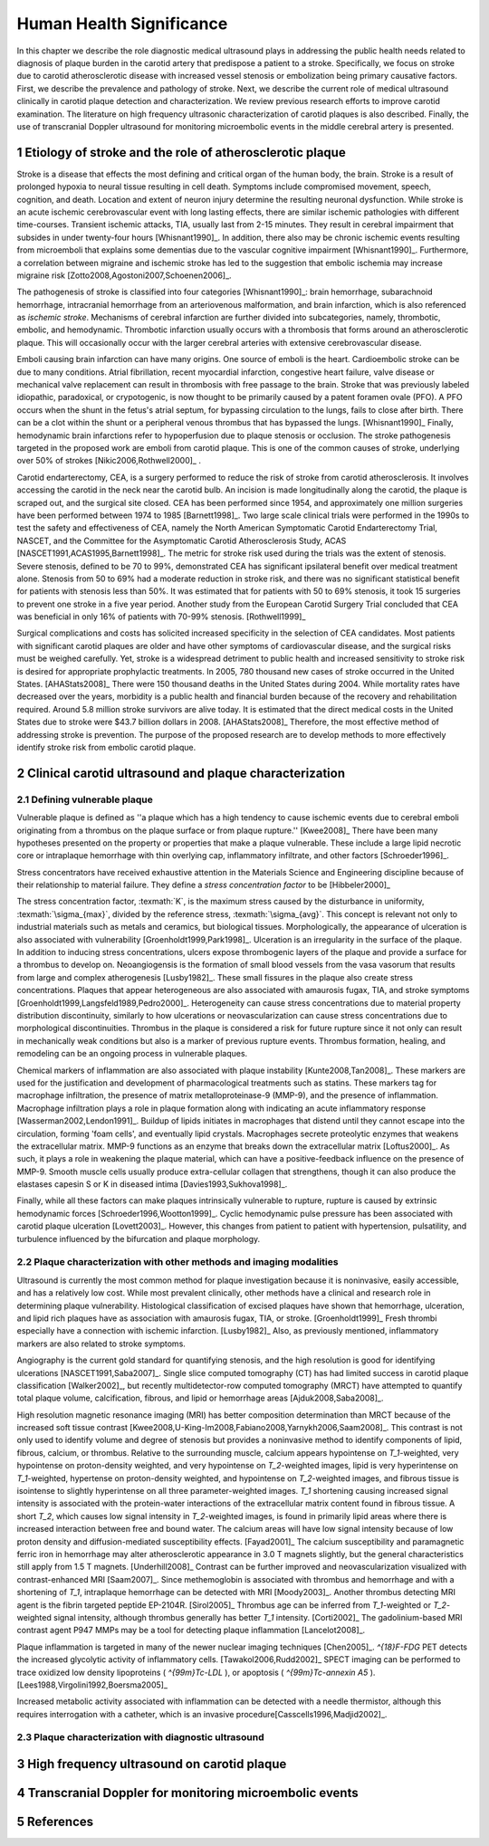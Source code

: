 =========================
Human Health Significance
=========================


In this chapter we describe the role diagnostic medical ultrasound plays in 
addressing the public health needs related to diagnosis of plaque burden in the carotid artery that predispose a patient to a stroke. 
Specifically, we focus on stroke due to carotid atherosclerotic disease with increased vessel stenosis or embolization being primary causative factors. 
First, we describe the prevalence and pathology of stroke. 
Next, we describe the current role of medical ultrasound clinically in carotid plaque detection and characterization. 
We review previous research efforts to improve carotid examination. 
The literature on high frequency ultrasonic characterization of carotid plaques is also described.  
Finally, the use of transcranial Doppler ultrasound for monitoring microembolic events in the middle cerebral artery is presented. 



~~~~~~~~~~~~~~~~~~~~~~~~~~~~~~~~~~~~~~~~~~~~~~~~~~~~~~~~~
Etiology of stroke and the role of atherosclerotic plaque
~~~~~~~~~~~~~~~~~~~~~~~~~~~~~~~~~~~~~~~~~~~~~~~~~~~~~~~~~

Stroke is a disease that effects the most defining and critical organ of the human body, the brain. 
Stroke is a result of prolonged hypoxia to neural tissue resulting in cell death. 
Symptoms include compromised movement, speech, cognition, and death. 
Location and extent of neuron injury determine the resulting neuronal dysfunction.
While stroke is an acute ischemic cerebrovascular event with long lasting effects, there are similar ischemic pathologies with different time-courses. 
Transient ischemic attacks, TIA, usually last from 2-15 minutes. 
They result in cerebral impairment that subsides in under twenty-four hours [Whisnant1990]_. 
In addition, there also may be chronic ischemic events resulting from microemboli that explains some dementias due to the vascular cognitive impairment [Whisnant1990]_.  
Furthermore, a correlation between migraine and ischemic stroke has led to the suggestion that embolic ischemia may increase migraine risk [Zotto2008,Agostoni2007,Schoenen2006]_.

The pathogenesis of stroke is classified into four categories [Whisnant1990]_: brain hemorrhage, subarachnoid hemorrhage, intracranial hemorrhage from an arteriovenous malformation, and brain infarction, which is also referenced as *ischemic stroke*. 
Mechanisms of cerebral infarction are further divided into subcategories, namely, thrombotic, embolic, and hemodynamic.  
Thrombotic infarction usually occurs with a thrombosis that forms around an atherosclerotic plaque.
This will occasionally occur with the larger cerebral arteries with extensive cerebrovascular disease. 

Emboli causing brain infarction can have many origins.  
One source of emboli is the heart.
Cardioembolic stroke can be due to many conditions. 
Atrial fibrillation, recent myocardial infarction, congestive heart failure, valve disease or mechanical valve replacement can result in thrombosis with free passage to the brain.  
Stroke that was previously labeled idiopathic, paradoxical, or crypotogenic, is now thought to be primarily caused by a patent foramen ovale (PFO).  
A PFO occurs when the shunt in the fetus's atrial septum, for bypassing circulation to the lungs, fails to close after birth.  
There can be a clot within the shunt or a peripheral venous thrombus that has bypassed the lungs. [Whisnant1990]_
Finally, hemodynamic brain infarctions refer to hypoperfusion due to plaque stenosis or occlusion.
The stroke pathogenesis targeted in the proposed work are emboli from carotid plaque.
This is one of the common causes of stroke, underlying over 50\% of strokes [Nikic2006,Rothwell2000]_ .

Carotid endarterectomy, CEA, is a surgery performed to reduce the risk of stroke from carotid atherosclerosis. 
It involves accessing the carotid in the neck near the carotid bulb. 
An incision is made longitudinally along the carotid, the plaque is scraped out, and the surgical site closed.  
CEA has been performed since 1954, and approximately one million surgeries have been performed between 1974 to 1985 [Barnett1998]_.  
Two large scale clinical trials were performed in the 1990s to test the safety and effectiveness of CEA, namely the North American Symptomatic Carotid Endarterectomy Trial, NASCET, and the Committee for the Asymptomatic Carotid Atherosclerosis Study, ACAS [NASCET1991,ACAS1995,Barnett1998]_.
The metric for stroke risk used during the trials was the extent of stenosis. 
Severe stenosis, defined to be 70 to 99\%, demonstrated CEA has significant ipsilateral benefit over medical treatment alone.  
Stenosis from 50 to 69\% had a moderate reduction in stroke risk, and there was no significant statistical benefit for patients with stenosis less than 50\%.
It was estimated that for patients with 50 to 69\% stenosis, it took 15 surgeries to prevent one stroke in a five year period.  
Another study from the European Carotid Surgery Trial concluded that CEA was beneficial in only 16\% of patients with 70-99\% stenosis. [Rothwell1999]_

Surgical complications and costs has solicited increased specificity in the selection of CEA candidates.  
Most patients with significant carotid plaques are older and have other symptoms of cardiovascular disease, and the surgical risks must be weighed carefully.  
Yet, stroke is a widespread detriment to public health and increased sensitivity to stroke risk is desired for appropriate prophylactic treatments.  
In 2005, 780 thousand new cases of stroke occurred in the United States. [AHAStats2008]_  
There were 150 thousand deaths in the United States during 2004.
While mortality rates have decreased over the years, morbidity is a public health and financial burden because of the recovery and rehabilitation required. 
Around 5.8 million stroke survivors are alive today.
It is estimated that the direct medical costs in the United States due to stroke were \$43.7 billion dollars in 2008. [AHAStats2008]_
Therefore, the most effective method of addressing stroke is prevention.
The purpose of the proposed research are to develop methods to more effectively identify stroke risk from embolic carotid plaque.


~~~~~~~~~~~~~~~~~~~~~~~~~~~~~~~~~~~~~~~~~~~~~~~~~~~~~~~
Clinical carotid ultrasound and plaque characterization
~~~~~~~~~~~~~~~~~~~~~~~~~~~~~~~~~~~~~~~~~~~~~~~~~~~~~~~



Defining vulnerable plaque
==========================

Vulnerable plaque is defined as ''a plaque which has a high tendency to cause ischemic events due to cerebral emboli originating from a thrombus on the plaque surface or from plaque rupture.'' [Kwee2008]_
There have been many hypotheses presented on the property or properties that make a plaque vulnerable.  These include a large lipid necrotic core or intraplaque hemorrhage with thin overlying cap, inflammatory infiltrate, and other factors [Schroeder1996]_.

Stress concentrators have received exhaustive attention in the Materials Science and Engineering discipline because of their relationship to material failure.
They define a *stress concentration factor* to be [Hibbeler2000]_

.. texmath::  K = \frac{\sigma_{max}}{\sigma_{avg}}

The stress concentration factor, :texmath:`K`, is the maximum stress caused by the disturbance in uniformity, :texmath:`\sigma_{max}`, divided by the reference stress, :texmath:`\sigma_{avg}`.
This concept is relevant not only to industrial materials such as metals and ceramics, but biological tissues.
Morphologically, the appearance of ulceration is also associated with vulnerability [Groenholdt1999,Park1998]_.
Ulceration is an irregularity in the surface of the plaque.  
In addition to inducing stress concentrations, ulcers expose thrombogenic layers of the plaque and provide a surface for a thrombus to develop on.   
Neoangiogensis is the formation of small blood vessels from the vasa vasorum that results from large and complex atherogenesis [Lusby1982]_.
These small fissures in the plaque also create stress concentrations.  
Plaques that appear heterogeneous are also associated with amaurosis fugax, TIA, and stroke symptoms [Groenholdt1999,Langsfeld1989,Pedro2000]_.
Heterogeneity can cause stress concentrations due to material property distribution discontinuity, similarly to how ulcerations or neovascularization can cause stress concentrations due to morphological discontinuities.
Thrombus in the plaque is considered a risk for future rupture since it not only can result in mechanically weak conditions but also is a marker of previous rupture events.
Thrombus formation, healing, and remodeling can be an ongoing process in vulnerable plaques.


Chemical markers of inflammation are also associated with plaque instability [Kunte2008,Tan2008]_.
These markers are used for the justification and development of pharmacological treatments such as statins. 
These markers tag for macrophage infiltration, the presence of matrix metalloproteinase-9 (MMP-9), and the presence of inflammation.  
Macrophage infiltration plays a role in plaque formation along with indicating an acute inflammatory response [Wasserman2002,Lendon1991]_.  
Buildup of lipids initiates in macrophages that distend until they cannot escape into the circulation, forming 'foam cells', and eventually lipid crystals.
Macrophages secrete proteolytic enzymes that weakens the extracellular matrix.
MMP-9 functions as an enzyme that breaks down the extracellular matrix [Loftus2000]_.
As such, it plays a role in weakening the plaque material, which can have a positive-feedback influence on the presence of MMP-9.
Smooth muscle cells usually produce extra-cellular collagen that strengthens, though it can also produce the elastases capesin S or K in diseased intima [Davies1993,Sukhova1998]_.


Finally, while all these factors can make plaques intrinsically vulnerable to rupture, rupture is caused by extrinsic hemodynamic forces [Schroeder1996,Wootton1999]_.
Cyclic hemodynamic pulse pressure has been associated with carotid plaque ulceration [Lovett2003]_.
However, this changes from patient to patient with hypertension, pulsatility, and turbulence influenced by the bifurcation and plaque morphology.  


Plaque characterization with other methods and imaging modalities
=================================================================

Ultrasound is currently the most common method for plaque investigation because it is noninvasive, easily accessible, and has a relatively low cost.
While most prevalent clinically, other methods have a clinical and research role in determining plaque vulnerability.
Histological classification of excised plaques have shown that hemorrhage, ulceration, and lipid rich plaques have as association with amaurosis fugax, TIA, or stroke. [Groenholdt1999]_
Fresh thrombi especially have a connection with ischemic infarction. [Lusby1982]_
Also, as previously mentioned, inflammatory markers are also related to stroke symptoms.

Angiography is the current gold standard for quantifying stenosis, and the high resolution is good for identifying ulcerations [NASCET1991,Saba2007]_.
Single slice computed tomography (CT) has had limited success in carotid plaque classification [Walker2002]_, but recently multidetector-row computed tomography (MRCT) have attempted to quantify total plaque volume, calcification, fibrous, and lipid or hemorrhage areas [Ajduk2008,Saba2008]_.  


High resolution magnetic resonance imaging (MRI) has better composition determination than MRCT because of the increased soft tissue contrast [Kwee2008,U-King-Im2008,Fabiano2008,Yarnykh2006,Saam2008]_.  
This contrast is not only used to identify volume and degree of stenosis but provides a noninvasive method to identify components of lipid, fibrous, calcium, or thrombus.
Relative to the surrounding muscle, calcium appears hypointense on `T_1`\ -weighted, very hypointense on proton-density weighted, and very hypointense on `T_2`\ -weighted images, lipid is very hyperintense on `T_1`\ -weighted, hypertense on proton-density weighted, and hypointense on `T_2`\ -weighted images, and fibrous tissue is isointense to slightly hyperintense on all three parameter-weighted images.
`T_1` shortening causing increased signal intensity is associated with the protein-water interactions of the extracellular matrix content found in fibrous tissue.
A short `T_2`\ , which causes low signal intensity in `T_2`\ -weighted images, is found in primarily lipid areas where there is increased interaction between free and bound water.
The calcium areas will have low signal intensity because of low proton density and diffusion-mediated susceptibility effects. [Fayad2001]_
The calcium susceptibility and paramagnetic ferric iron in hemorrhage may alter atherosclerotic appearance in 3.0 T magnets slightly, but the general characteristics still apply from 1.5 T magnets. [Underhill2008]_
Contrast can be further improved and neovascularization visualized with contrast-enhanced MRI [Saam2007]_.
Since methemoglobin is associated with thrombus and hemorrhage and with a shortening of `T_1`\ , intraplaque hemorrhage can be detected with MRI [Moody2003]_.
Another thrombus detecting MRI agent is the fibrin targeted peptide EP-2104R. [Sirol2005]_
Thrombus age can be inferred from `T_1`\ -weighted or `T_2`\ -weighted signal intensity, although thrombus generally has better `T_1` intensity. [Corti2002]_
The gadolinium-based MRI contrast agent P947 MMPs may be a tool for detecting plaque inflammation [Lancelot2008]_.

Plaque inflammation is targeted in many of the newer nuclear imaging techniques
[Chen2005]_.  `^{18}F-FDG` PET detects the increased glycolytic activity of
inflammatory cells. [Tawakol2006,Rudd2002]_  
SPECT imaging can be performed to trace oxidized low density lipoproteins ( `^{99m}Tc-LDL` ), or apoptosis ( `^{99m}Tc-annexin A5` ). [Lees1988,Virgolini1992,Boersma2005]_

Increased metabolic activity associated with inflammation can be detected with a needle thermistor, although this requires interrogation with a catheter, which is an invasive procedure[Casscells1996,Madjid2002]_.  


Plaque characterization with diagnostic ultrasound
==================================================



~~~~~~~~~~~~~~~~~~~~~~~~~~~~~~~~~~~~~~~~~~~
High frequency ultrasound on carotid plaque
~~~~~~~~~~~~~~~~~~~~~~~~~~~~~~~~~~~~~~~~~~~



~~~~~~~~~~~~~~~~~~~~~~~~~~~~~~~~~~~~~~~~~~~~~~~~~~~~~~~
Transcranial Doppler for monitoring microembolic events
~~~~~~~~~~~~~~~~~~~~~~~~~~~~~~~~~~~~~~~~~~~~~~~~~~~~~~~

~~~~~~~~~~
References
~~~~~~~~~~

.. sectnum::


